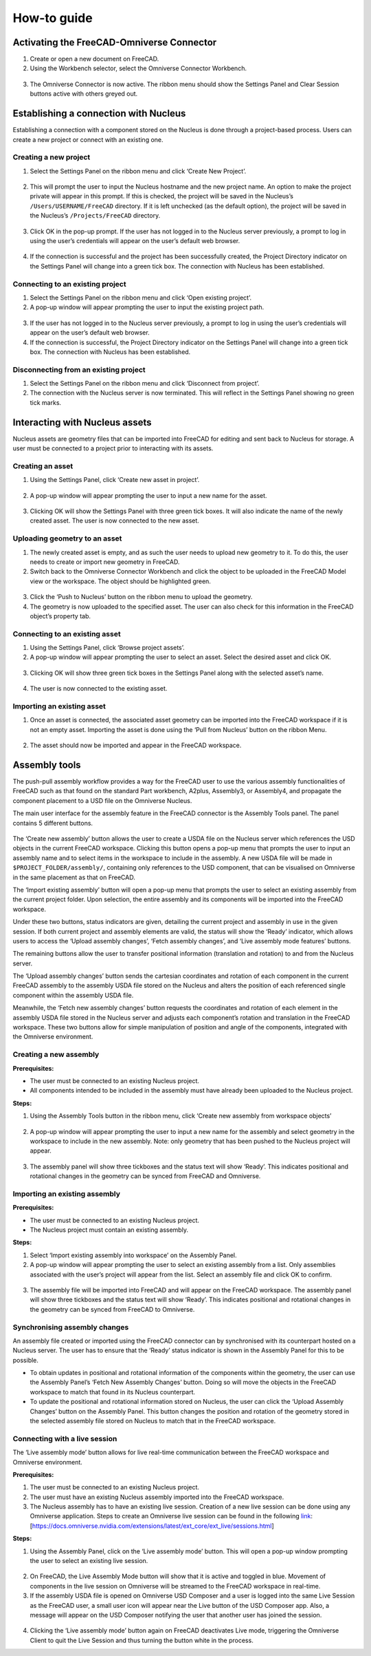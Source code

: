 How-to guide
================
Activating the FreeCAD-Omniverse Connector
------------------------------------------------
1.	Create or open a new document on FreeCAD. 
2.	Using the Workbench selector, select the Omniverse Connector Workbench.

 .. figure:: figs/activation1.png
   :class: with-border

3.	The Omniverse Connector is now active. The ribbon menu should show the Settings Panel and Clear Session buttons active with others greyed out. 

 .. figure:: figs/activation2.png
   :class: with-border

Establishing a connection with Nucleus
---------------------------------------
Establishing a connection with a component stored on the Nucleus is done through a project-based process. Users can create a new project or connect with an existing one. 

Creating a new project
_______________________

1.	Select the Settings Panel on the ribbon menu and click ‘Create New Project’.

 .. figure:: figs/createProject1.png
   :class: with-border

2.	This will prompt the user to input the Nucleus hostname and the new project name. An option to make the project private will appear in this prompt. If this is checked, the project will be saved in the Nucleus’s ``/Users/USERNAME/FreeCAD`` directory. If it is left unchecked (as the default option), the project will be saved in the Nucleus’s ``/Projects/FreeCAD`` directory.  

 .. figure:: figs/createProject2.png
   :class: with-border

3.	Click OK in the pop-up prompt. If the user has not logged in to the Nucleus server previously, a prompt to log in using the user’s credentials will appear on the user’s default web browser. 

 .. figure:: figs/createProject3.png
   :class: with-border

4.	If the connection is successful and the project has been successfully created, the Project Directory indicator on the Settings Panel will change into a green tick box. The connection with Nucleus has been established. 

 .. figure:: figs/createProject4.png
   :class: with-border

Connecting to an existing project
____________________________________

1.	Select the Settings Panel on the ribbon menu and click ‘Open existing project’.
2.	A pop-up window will appear prompting the user to input the existing project path. 

 .. figure:: figs/connectProject1.png
   :class: with-border

3.	If the user has not logged in to the Nucleus server previously, a prompt to log in using the user’s credentials will appear on the user’s default web browser. 
4.	If the connection is successful, the Project Directory indicator on the Settings Panel will change into a green tick box.  The connection with Nucleus has been established. 

 .. figure:: figs/createProject4.png
   :class: with-border

Disconnecting from an existing project
_______________________________________

1.	Select the Settings Panel on the ribbon menu and click ‘Disconnect from project’.
2.	The connection with the Nucleus server is now terminated. This will reflect in the Settings Panel showing no green tick marks.

 .. figure:: figs/createProject1.png
   :class: with-border


Interacting with Nucleus assets
--------------------------------------

Nucleus assets are geometry files that can be imported into FreeCAD for editing and sent back to Nucleus for storage. A user must be connected to a project prior to interacting with its assets. 

Creating an asset
_________________
1.	Using the Settings Panel, click ‘Create new asset in project’.

 .. figure:: figs/createAsset1.png
   :class: with-border
 
2.	A pop-up window will appear prompting the user to input a new name for the asset. 

 .. figure:: figs/createAsset2.png
   :class: with-border
 
3.	Clicking OK will show the Settings Panel with three green tick boxes. It will also indicate the name of the newly created asset. The user is now connected to the new asset. 

Uploading geometry to an asset
____________________________________

1.	The newly created asset is empty, and as such the user needs to upload new geometry to it. To do this, the user needs to create or import new geometry in FreeCAD. 
2.	Switch back to the Omniverse Connector Workbench and click the object to be uploaded in the FreeCAD Model view or the workspace. The object should be highlighted green.

 .. figure:: figs/uploadAsset1.png
   :class: with-border

3.	Click the ‘Push to Nucleus’ button on the ribbon menu to upload the geometry. 
4.	The geometry is now uploaded to the specified asset. The user can also check for this information in the FreeCAD object’s property tab.
 
 .. figure:: figs/uploadAsset2.png
   :class: with-border

Connecting to an existing asset
____________________________________

1.	Using the Settings Panel, click ‘Browse project assets’.
2.	A pop-up window will appear prompting the user to select an asset. Select the desired asset and click OK.

 .. figure:: figs/connectAsset1.png
   :class: with-border

3.	Clicking OK will show three green tick boxes in the Settings Panel along with the selected asset’s name.

 .. figure:: figs/connectAsset2.png
   :class: with-border

4.	The user is now connected to the existing asset.

Importing an existing asset
_____________________________

1.	Once an asset is connected, the associated asset geometry can be imported into the FreeCAD workspace if it is not an empty asset. Importing the asset is done using the ‘Pull from Nucleus’ button on the ribbon Menu.

 .. figure:: figs/importAsset1.png
   :class: with-border

2.	The asset should now be imported and appear in the FreeCAD workspace.

 .. figure:: figs/importAsset2.png
   :class: with-border

Assembly tools
-------------------

The push-pull assembly workflow provides a way for the FreeCAD user to use the various assembly functionalities of FreeCAD such as that found on the standard Part workbench, A2plus, Assembly3, or Assembly4, and propagate the component placement to a USD file on the Omniverse Nucleus. 

The main user interface for the assembly feature in the FreeCAD connector is the Assembly Tools panel. The panel contains 5 different buttons. 

 .. figure:: figs/assemblyPanel.png
   :class: with-border


The ‘Create new assembly’ button allows the user to create a USDA file on the Nucleus server which references the USD objects in the current FreeCAD workspace. Clicking this button opens a pop-up menu that prompts the user to input an assembly name and to select items in the workspace to include in the assembly. A new USDA file will be made in ``$PROJECT_FOLDER/assembly/``, containing only references to the USD component, that can be visualised on Omniverse in the same placement as that on FreeCAD. 

The ‘Import existing assembly’ button will open a pop-up menu that prompts the user to select an existing assembly from the current project folder. Upon selection, the entire assembly and its components will be imported into the FreeCAD workspace.  

Under these two buttons, status indicators are given, detailing the current project and assembly in use in the given session. If both current project and assembly elements are valid, the status will show the ‘Ready’ indicator, which allows users to access the ‘Upload assembly changes’, ‘Fetch assembly changes’, and ‘Live assembly mode features’ buttons. 

The remaining buttons allow the user to transfer positional information (translation and rotation) to and from the Nucleus server. 

The ‘Upload assembly changes’ button sends the cartesian coordinates and rotation of each component in the current FreeCAD assembly to the assembly USDA file stored on the Nucleus and alters the position of each referenced single component within the assembly USDA file. 

Meanwhile, the ‘Fetch new assembly changes’ button requests the coordinates and rotation of each element in the assembly USDA file stored in the Nucleus server and adjusts each component’s rotation and translation in the FreeCAD workspace. These two buttons allow for simple manipulation of position and angle of the components, integrated with the Omniverse environment. 

Creating a new assembly
_____________________________


**Prerequisites:**

-	The user must be connected to an existing Nucleus project.

-	All components intended to be included in the assembly must have already been uploaded to the Nucleus project.

**Steps:**

1.	Using the Assembly Tools button in the ribbon menu, click ‘Create new assembly from workspace objects’

 .. figure:: figs/createAssembly1.png
   :class: with-border
 
2.	A pop-up window will appear prompting the user to input a new name for the assembly and select geometry in the workspace to include in the new assembly. Note: only geometry that has been pushed to the Nucleus project will appear. 

 .. figure:: figs/createAssembly2.png
   :class: with-border

3.	The assembly panel will show three tickboxes and the status text will show ‘Ready’. This indicates positional and rotational changes in the geometry can be synced from FreeCAD and Omniverse.

 .. figure:: figs/createAssembly3.png
   :class: with-border

Importing an existing assembly
____________________________________

**Prerequisites:**

-	The user must be connected to an existing Nucleus project.

-	The Nucleus project must contain an existing assembly.

**Steps:**

1.	Select ‘Import existing assembly into workspace’ on the Assembly Panel.
2.	A pop-up window will appear prompting the user to select an existing assembly from a list. Only assemblies associated with the user’s project will appear from the list. Select an assembly file and click OK to confirm.

 .. figure:: figs/importAssembly1.png
   :class: with-border

3.	The assembly file will be imported into FreeCAD and will appear on the FreeCAD workspace. The assembly panel will show three tickboxes and the status text will show ‘Ready’. This indicates positional and rotational changes in the geometry can be synced from FreeCAD to Omniverse.

 .. figure:: figs/createAssembly3.png
   :class: with-border

Synchronising assembly changes
____________________________________

An assembly file created or imported using the FreeCAD connector can by synchronised with its counterpart hosted on a Nucleus server. The user has to ensure that the ‘Ready’ status indicator is shown in the Assembly Panel for this to be possible.

- To obtain updates in positional and rotational information of the components within the geometry, the user can use the Assembly Panel’s ‘Fetch New Assembly Changes’ button. Doing so will move the objects in the FreeCAD workspace to match that found in its Nucleus counterpart. 

- To update the positional and rotational information stored on Nucleus, the user can click the ‘Upload Assembly Changes’ button on the Assembly Panel. This button changes the position and rotation of the geometry stored in the selected assembly file stored on Nucleus to match that in the FreeCAD workspace.

Connecting with a live session
____________________________________

The ‘Live assembly mode’ button allows for live real-time communication between the FreeCAD workspace and Omniverse environment. 

**Prerequisites:**

1.	The user must be connected to an existing Nucleus project.
2.	The user must have an existing Nucleus assembly imported into the FreeCAD workspace.
3.	The Nucleus assembly has to have an existing live session. Creation of a new live session can be done using any Omniverse application. Steps to create an Omniverse live session can be found in the following `link <https://docs.omniverse.nvidia.com/extensions/latest/ext_core/ext_live/sessions.html>`_: [https://docs.omniverse.nvidia.com/extensions/latest/ext_core/ext_live/sessions.html]

**Steps:**

1.	Using the Assembly Panel, click on the ‘Live assembly mode’ button. This will open a pop-up window prompting the user to select an existing live session. 

 .. figure:: figs/live1.png
   :class: with-border

2.	On FreeCAD, the Live Assembly Mode button will show that it is active and toggled in blue. Movement of components in the live session on Omniverse will be streamed to the FreeCAD workspace in real-time.
3.	If the assembly USDA file is opened on Omniverse USD Composer and a user is logged into the same Live Session as the FreeCAD user, a small user icon will appear near the Live button of the USD Composer app. Also, a message will appear on the USD Composer notifying the user that another user has joined the session.
 
 .. figure:: figs/live2.png
   :class: with-border

 .. figure:: figs/live3.png
   :class: with-border

4.	Clicking the ‘Live assembly mode’ button again on FreeCAD deactivates Live mode, triggering the Omniverse Client to quit the Live Session and thus turning the button white in the process.
